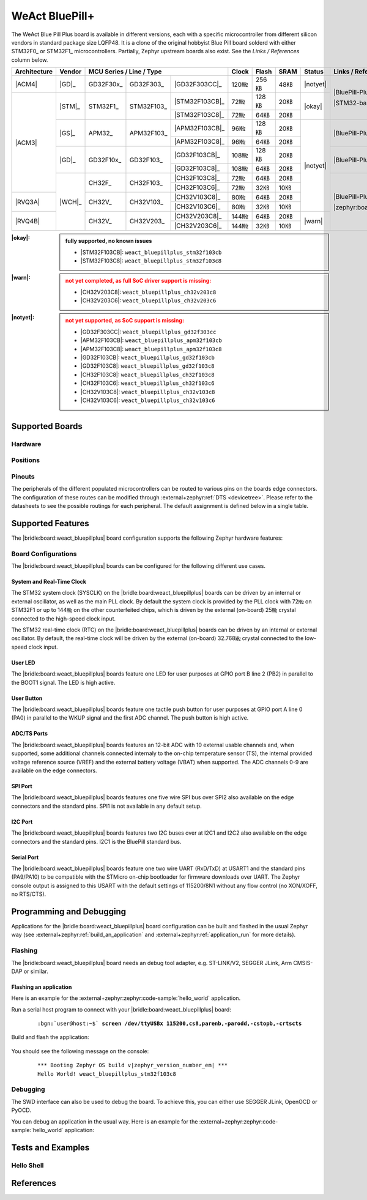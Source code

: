 .. _weact_bluepillplus:

WeAct BluePill+
###############

The WeAct Blue Pill Plus board is available in different versions, each with
a specific microcontroller from different silicon vendors in standard package
size LQFP48. It is a clone of the original hobbyist Blue Pill board solderd
with either STM32F0_ or STM32F1_ microcontrollers. Partially, Zephyr upstream
boards also exist. See the :emphasis:`Links / References` column below.

+--------------+--------+-----------------------------------------+-------+-------+------+--------+--------------------------------------+
| Architecture | Vendor | MCU Series / Line / Type                | Clock | Flash | SRAM | Status | Links / References                   |
+==============+========+===========+============+================+=======+=======+======+========+======================================+
| |ACM4|       | |GD|_  | GD32F30x_ | GD32F303_  | |GD32F303CC|_  | 120㎒ | 256㎅ | 48㎅ ||notyet|| |BluePill-Plus|_                     |
+--------------+--------+-----------+------------+----------------+-------+-------+------+--------+                                      |
| |ACM3|       | |STM|_ | STM32F1_  | STM32F103_ | |STM32F103CB|_ | 72㎒  | 128㎅ | 20㎅ | |okay| | |STM32-base BluePill-Plus|_          |
|              |        |           |            +----------------+-------+-------+------+        |                                      |
|              |        |           |            | |STM32F103C8|_ | 72㎒  | 64㎅  | 20㎅ |        |                                      |
|              +--------+-----------+------------+----------------+-------+-------+------+--------+--------------------------------------+
|              | |GS|_  | APM32_    | APM32F103_ | |APM32F103CB|_ | 96㎒  | 128㎅ | 20㎅ ||notyet|| |BluePill-Plus-APM32|_               |
|              |        |           |            +----------------+-------+-------+------+        |                                      |
|              |        |           |            | |APM32F103C8|_ | 96㎒  | 64㎅  | 20㎅ |        |                                      |
|              +--------+-----------+------------+----------------+-------+-------+------+        +--------------------------------------+
|              | |GD|_  | GD32F10x_ | GD32F103_  | |GD32F103CB|_  | 108㎒ | 128㎅ | 20㎅ |        | |BluePill-Plus-GD32|_                |
|              |        |           |            +----------------+-------+-------+------+        |                                      |
|              |        |           |            | |GD32F103C8|_  | 108㎒ | 64㎅  | 20㎅ |        |                                      |
|              +--------+-----------+------------+----------------+-------+-------+------+        +--------------------------------------+
|              | |WCH|_ | CH32F_    | CH32F103_  | |CH32F103C8|_  | 72㎒  | 64㎅  | 20㎅ |        | |BluePill-Plus-CH32|_                |
|              |        |           |            +----------------+-------+-------+------+        |                                      |
|              |        |           |            | |CH32F103C6|_  | 72㎒  | 32㎅  | 10㎅ |        |                                      |
+--------------+        +-----------+------------+----------------+-------+-------+------+        |                                      |
| |RVQ3A|      |        | CH32V_    | CH32V103_  | |CH32V103C8|_  | 80㎒  | 64㎅  | 20㎅ |        |                                      |
|              |        |           |            +----------------+-------+-------+------+        |                                      |
|              |        |           |            | |CH32V103C6|_  | 80㎒  | 32㎅  | 10㎅ |        |                                      |
+--------------+        +-----------+------------+----------------+-------+-------+------+--------+                                      |
| |RVQ4B|      |        | CH32V_    | CH32V203_  | |CH32V203C8|_  | 144㎒ | 64㎅  | 20㎅ | |warn| | |zephyr:board:bluepillplus_ch32v203| |
|              |        |           |            +----------------+-------+-------+------+        |                                      |
|              |        |           |            | |CH32V203C6|_  | 144㎒ | 32㎅  | 10㎅ |        |                                      |
+--------------+--------+-----------+------------+----------------+-------+-------+------+--------+--------------------------------------+

:|okay|:

   .. admonition:: fully supported, no known issues
      :class: hint dropdown

      * |STM32F103CB|: ``weact_bluepillplus_stm32f103cb``
      * |STM32F103C8|: ``weact_bluepillplus_stm32f103c8``

:|warn|:

   .. admonition:: not yet completed, as full SoC driver support is missing:
      :class: warning dropdown

      * |CH32V203C8|: ``weact_bluepillplus_ch32v203c8``
      * |CH32V203C6|: ``weact_bluepillplus_ch32v203c6``

:|notyet|:

   .. admonition:: not yet supported, as SoC support is missing:
      :class: error dropdown

      * |GD32F303CC|: ``weact_bluepillplus_gd32f303cc``
      * |APM32F103CB|: ``weact_bluepillplus_apm32f103cb``
      * |APM32F103C8|: ``weact_bluepillplus_apm32f103c8``
      * |GD32F103CB|: ``weact_bluepillplus_gd32f103cb``
      * |GD32F103C8|: ``weact_bluepillplus_gd32f103c8``
      * |CH32F103C8|: ``weact_bluepillplus_ch32f103c8``
      * |CH32F103C6|: ``weact_bluepillplus_ch32f103c6``
      * |CH32V103C8|: ``weact_bluepillplus_ch32v103c8``
      * |CH32V103C6|: ``weact_bluepillplus_ch32v103c6``

Supported Boards
****************

Hardware
========

.. tabs::

   .. group-tab:: STM32F1

      .. _weact_bluepillplus-stm32f103cb:

      .. _weact_bluepillplus-stm32f103c8:

      .. include:: stm32f1/hardware.rsti

   .. group-tab:: CH32V2

      .. _weact_bluepillplus-ch32v203c8:

      .. _weact_bluepillplus-ch32v203c6:

      .. include:: ch32v2/hardware.rsti

Positions
=========

.. tabs::

   .. group-tab:: STM32F1

      .. include:: stm32f1/positions.rsti

   .. group-tab:: CH32V2

      .. include:: ch32v2/positions.rsti

Pinouts
=======

The peripherals of the different populated microcontrollers can be routed to
various pins on the boards edge connectors. The configuration of these routes
can be modified through :external+zephyr:ref:`DTS <devicetree>`. Please refer
to the datasheets to see the possible routings for each peripheral. The default
assignment is defined below in a single table.

.. tabs::

   .. group-tab:: STM32F1

      .. include:: pinouts.rsti

   .. group-tab:: CH32V2

      .. include:: pinouts.rsti

Supported Features
******************

The |bridle:board:weact_bluepillplus| board configuration supports
the following Zephyr hardware features:

.. tabs::

   .. group-tab:: STM32F1

      .. include:: stm32f1/features.rsti

   .. group-tab:: CH32V2

      .. include:: ch32v2/features.rsti

Board Configurations
====================

The |bridle:board:weact_bluepillplus| boards can be configured
for the following different use cases.

.. tabs::

   .. group-tab:: STM32F1

      .. include:: stm32f1/configurations.rsti


   .. group-tab:: CH32V2

      .. include:: ch32v2/configurations.rsti

System and Real-Time Clock
--------------------------

The STM32 system clock (SYSCLK) on the |bridle:board:weact_bluepillplus| boards
can be driven by an internal or external oscillator, as well as the main PLL
clock. By default the system clock is provided by the PLL clock with 72㎒ on
STM32F1 or up to 144㎒ on the other counterfeited chips, which is driven by
the external (on-board) 25㎒ crystal connected to the high-speed clock input.

The STM32 real-time clock (RTC) on the |bridle:board:weact_bluepillplus| boards
can be driven by an internal or external oscillator. By default, the real-time
clock will be driven by the external (on-board) 32.768㎑ crystal connected to
the low-speed clock input.

User LED
--------

The |bridle:board:weact_bluepillplus| boards feature one LED for user purposes
at GPIO port B line 2 (PB2) in parallel to the BOOT1 signal.
The LED is high active.

User Button
-----------

The |bridle:board:weact_bluepillplus| boards feature one tactile push button
for user purposes at GPIO port A line 0 (PA0) in parallel to the WKUP signal
and the first ADC channel. The push button is high active.

ADC/TS Ports
------------

The |bridle:board:weact_bluepillplus| boards features an 12-bit ADC with
10 external usable channels and, when supported, some additional channels
connected internaly to the on-chip temperature sensor (TS), the internal
provided voltage reference source (VREF) and the external battery voltage
(VBAT) when supported. The ADC channels 0-9 are available on the edge
connectors.

SPI Port
--------

The |bridle:board:weact_bluepillplus| boards features one five wire SPI bus
over SPI2 also available on the edge connectors and the standard pins. SPI1
is not available in any default setup.

I2C Port
--------

The |bridle:board:weact_bluepillplus| boards features two I2C buses over at
I2C1 and I2C2 also available on the edge connectors and the standard pins.
I2C1 is the BluePill standard bus.

Serial Port
-----------

The |bridle:board:weact_bluepillplus| boards feature one two wire UART (RxD/TxD)
at USART1 and the standard pins (PA9/PA10) to be compatible with the STMicro
on-chip bootloader for firmware downloads over UART. The Zephyr console output
is assigned to this USART with the default settings of 115200/8N1 without any
flow control (no XON/XOFF, no RTS/CTS).

Programming and Debugging
*************************

Applications for the |bridle:board:weact_bluepillplus| board configuration
can be built and flashed in the usual Zephyr way (see
:external+zephyr:ref:`build_an_application` and
:external+zephyr:ref:`application_run` for more details).

Flashing
========

The |bridle:board:weact_bluepillplus| board needs an debug tool adapter, e.g.
ST-LINK/V2, SEGGER JLink, Arm CMSIS-DAP or similar.

Flashing an application
-----------------------

Here is an example for the :external+zephyr:zephyr:code-sample:`hello_world`
application.

Run a serial host program to connect with your
|bridle:board:weact_bluepillplus| board:

   .. container:: highlight highlight-console notranslate

      .. parsed-literal::

         :bgn:`user@host:~$` **screen /dev/ttyUSBx 115200,cs8,parenb,-parodd,-cstopb,-crtscts**

Build and flash the application:

   .. zephyr-app-commands::
      :app: zephyr/samples/hello_world
      :board: weact_bluepillplus_stm32f103c8
      :build-dir: weact_bluepillplus
      :west-args: -p
      :flash-args: -r openocd
      :goals: flash
      :host-os: unix
      :compact:

You should see the following message on the console:

   .. container:: highlight highlight-console notranslate

      .. parsed-literal::

         \*\*\* Booting Zephyr OS build v\ |zephyr_version_number_em| \*\*\*
         Hello World! weact_bluepillplus_stm32f103c8

Debugging
=========

The SWD interface can also be used to debug the board. To achieve this, you can
either use SEGGER JLink, OpenOCD or PyOCD.

You can debug an application in the usual way. Here is an example for the
:external+zephyr:zephyr:code-sample:`hello_world` application:

   .. zephyr-app-commands::
      :app: zephyr/samples/hello_world
      :board: weact_bluepillplus_stm32f103c8
      :build-dir: weact_bluepillplus
      :maybe-skip-config:
      :west-args: -p
      :debug-args: -r openocd
      :goals: debug
      :host-os: unix

Tests and Examples
******************

Hello Shell
===========

.. tabs::

   .. group-tab:: STM32F1

      .. tabs::

         .. group-tab:: |STM32F103CB|

            .. zephyr-app-commands::
               :app: bridle/samples/helloshell
               :board: weact_bluepillplus_stm32f103cb
               :build-dir: weact_bluepillplus
               :gen-args: \
                  -DEXTRA_CONF_FILE="prj-hwstartup.conf" -DCONFIG_STM32_ENABLE_DEBUG_SLEEP_STOP=y
               :west-args: -p
               :flash-args: -r openocd
               :goals: flash
               :compact:

            .. admonition:: memory consumption
               :class: hint dropdown

               .. container:: highlight highlight-console notranslate

                  .. parsed-literal::

                     [181/181] Linking C executable zephyr/zephyr.elf
                     Memory region         Used Size  Region Size  %age Used
                                FLASH:       56148 B       128 KB     42.84%
                                  RAM:       18184 B        20 KB     88.79%
                             IDT_LIST:          0 GB        32 KB      0.00%

         .. group-tab:: |STM32F103C8|

            .. zephyr-app-commands::
               :app: bridle/samples/helloshell
               :board: weact_bluepillplus_stm32f103c8
               :build-dir: weact_bluepillplus
               :gen-args: \
                  -DEXTRA_CONF_FILE="prj-hwstartup.conf" -DCONFIG_STM32_ENABLE_DEBUG_SLEEP_STOP=y
               :west-args: -p
               :flash-args: -r openocd
               :goals: flash
               :compact:

            .. admonition:: memory consumption
               :class: hint dropdown

               .. container:: highlight highlight-console notranslate

                  .. parsed-literal::

                     [181/181] Linking C executable zephyr/zephyr.elf
                     Memory region         Used Size  Region Size  %age Used
                                FLASH:       56148 B        64 KB     85.68%
                                  RAM:       18184 B        20 KB     88.79%
                             IDT_LIST:          0 GB        32 KB      0.00%

   .. group-tab:: CH32V2

      .. tabs::

         .. group-tab:: |CH32V203C8|

            |WCH-Tools|

            .. zephyr-app-commands::
               :app: bridle/samples/helloshell
               :board: weact_bluepillplus_ch32v203c8
               :build-dir: weact_bluepillplus
               :gen-args: \
                  -DEXTRA_CONF_FILE="prj-hwstartup.conf" -DCONFIG_FLASH=n -DCONFIG_FLASH_SHELL=n
               :west-args: -p
               :flash-args: -r minichlink
               :goals: flash
               :compact:

            .. admonition:: memory consumption
               :class: hint dropdown

               .. container:: highlight highlight-console notranslate

                  .. parsed-literal::

                     [149/149] Linking C executable zephyr/zephyr.elf
                     Memory region         Used Size  Region Size  %age Used
                                  ROM:       46200 B        64 KB     70.50%
                                  RAM:        9388 B        20 KB     45.84%
                             IDT_LIST:          0 GB         4 KB      0.00%

         .. group-tab:: |CH32V203C6|

            |WCH-Tools|

            .. zephyr-app-commands::
               :app: bridle/samples/helloshell
               :board: weact_bluepillplus_ch32v203c6
               :build-dir: weact_bluepillplus
               :gen-args: -DEXTRA_CONF_FILE="prj-minimal.conf"
               :west-args: -p
               :flash-args: -r minichlink
               :goals: flash
               :compact:

            .. admonition:: memory consumption
               :class: hint dropdown

               .. container:: highlight highlight-console notranslate

                  .. parsed-literal::

                     [127/127] Linking C executable zephyr/zephyr.elf
                     Memory region         Used Size  Region Size  %age Used
                                  ROM:       25076 B        32 KB     76.53%
                                  RAM:        8456 B        10 KB     82.58%
                             IDT_LIST:          0 GB         4 KB      0.00%

References
**********

.. target-notes::
